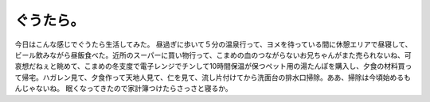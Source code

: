 ﻿ぐうたら。
##########


今日はこんな感じでぐうたら生活してみた。
昼過ぎに歩いて５分の温泉行って、ヨメを待っている間に休憩エリアで昼寝して、ビール飲みながら昼飯食べた。近所のスーパーに買い物行って、こまめの血のつながらないお兄ちゃんがまた売られないね、可哀想だねぇと眺めて、こまめの冬支度で電子レンジでチンして10時間保温が保つペット用の湯たんぽを購入し、夕食の材料買って帰宅。ハガレン見て、夕食作って天地人見て、仁を見て、流し片付けてから洗面台の排水口掃除。ああ、掃除は今頃始めるもんじゃないね。
眠くなってきたので家計簿つけたらさっさと寝るか。



.. author:: mkouhei
.. categories:: 生活, 
.. tags::


